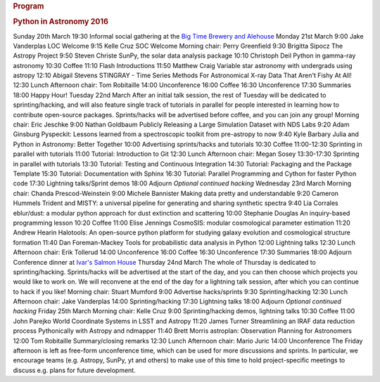 .. raw:: html

   <div id="content">

.. rubric:: Program
   :name: program

.. rubric:: Python in Astronomy 2016
   :name: python-in-astronomy-2016

.. raw:: html

   <div class="program">

Sunday 20th March
19:30
Informal social gathering at the `Big Time Brewery and
Alehouse <http://bigtimebrewery.com/>`__
Monday 21st March
9:00
Jake Vanderplas
LOC Welcome
9:15
Kelle Cruz
SOC Welcome
Morning chair: Perry Greenfield
9:30
Brigitta Sipocz
The Astropy Project
9:50
Steven Christe
SunPy, the solar data analysis package
10:10
Christoph Deil
Python in gamma-ray astronomy
10:30
Coffee
11:10
Flash Introductions
11:50
Matthew Craig
Variable star astronomy with undergrads using astropy
12:10
Abigail Stevens
STINGRAY - Time Series Methods For Astronomical X-ray Data That Aren't
Fishy At All!
12:30
Lunch
Afternoon chair: Tom Robitaille
14:00
Unconference
16:00
Coffee
16:30
Unconference
17:30
Summaries
18:00
Happy Hour!
Tuesday 22nd March
After an initial talk session, the rest of Tuesday will be dedicated to
sprinting/hacking, and will also feature single track of tutorials in
parallel for people interested in learning how to contribute open-source
packages. Sprints/hacks will be advertised before coffee, and you can
join any group!
Morning chair: Eric Jeschke
9:00
Nathan Goldbaum
Publicly Releasing a Large Simulation Dataset with NDS Labs
9:20
Adam Ginsburg
Pyspeckit: Lessons learned from a spectroscopic toolkit from pre-astropy
to now
9:40
Kyle Barbary
Julia and Python in Astronomy: Better Together
10:00
Advertising sprints/hacks and tutorials
10:30
Coffee
11:00-12:30
Sprinting in parallel with tutorials
11:00
Tutorial: Introduction to Git
12:30
Lunch
Afternoon chair: Megan Sosey
13:30-17:30
Sprinting in parallel with tutorials
13:30
Tutorial: Testing and Continuous Integration
14:30
Tutorial: Packaging and the Package Template
15:30
Tutorial: Documentation with Sphinx
16:30
Tutorial: Parallel Programming and Cython for faster Python code
17:30
Lightning talks/Sprint demos
18:00
Adjourn
*Optional continued hacking*
Wednesday 23rd March
Morning chair: Chanda Prescod-Weinstein
9:00
Michele Bannister
Making data pretty and understandable
9:20
Cameron Hummels
Trident and MISTY: a universal pipeline for generating and sharing
synthetic spectra
9:40
Lia Corrales
eblur/dust: a modular python approach for dust extinction and scattering
10:00
Stephanie Douglas
An inquiry-based programming lesson
10:20
Coffee
11:00
Elise Jennings
CosmoSIS: modular cosmological parameter estimation
11:20
Andrew Hearin
Halotools: An open-source python platform for studying galaxy evolution
and cosmological structure formation
11:40
Dan Foreman-Mackey
Tools for probabilistic data analysis in Python
12:00
Lightning talks
12:30
Lunch
Afternoon chair: Erik Tollerud
14:00
Unconference
16:00
Coffee
16:30
Unconference
17:30
Summaries
18:00
Adjourn
Conference dinner at `Ivar's Salmon
House <http://www.ivars.com/locations/salmon-house>`__
Thursday 24nd March
The whole of Thursday is dedicated to sprinting/hacking. Sprints/hacks
will be advertised at the start of the day, and you can then choose
which projects you would like to work on. We will reconvene at the end
of the day for a lightning talk session, after which you can continue to
hack if you like!
Morning chair: Stuart Mumford
9:00
Advertise hacks/sprints
9:30
Sprinting/hacking
12:30
Lunch
Afternoon chair: Jake Vanderplas
14:00
Sprinting/hacking
17:30
Lightning talks
18:00
Adjourn
*Optional continued hacking*
Friday 25th March
Morning chair: Kelle Cruz
9:00
Sprinting/hacking demos, lightning talks
10:30
Coffee
11:00
John Parejko
World Coordinate Systems in LSST and Astropy
11:20
James Turner
Streamlining an IRAF data reduction process Pythonically with Astropy
and ndmapper
11:40
Brett Morris
astroplan: Observation Planning for Astronomers
12:00
Tom Robitaille
Summary/closing remarks
12:30
Lunch
Afternoon chair: Mario Juric
14:00
Unconference
The Friday afternoon is left as free-form unconference time, which can
be used for more discussions and sprints. In particular, we encourage
teams (e.g. Astropy, SunPy, yt and others) to make use of this time to
hold project-specific meetings to discuss e.g. plans for future
development.

.. raw:: html

   </div>

.. raw:: html

   </div>

